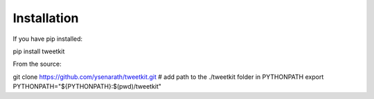 Installation
============

If you have pip installed:

pip install tweetkit

From the source:

git clone https://github.com/ysenarath/tweetkit.git
# add path to the ./tweetkit folder in PYTHONPATH
export PYTHONPATH="${PYTHONPATH}:$(pwd)/tweetkit"